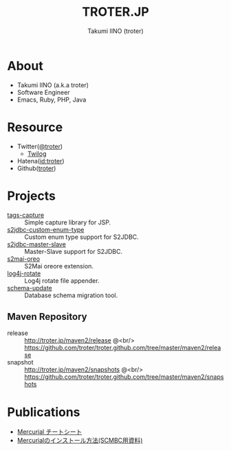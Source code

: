 #+TITLE: TROTER.JP
#+AUTHOR: Takumi IINO (troter)
#+EMAIL: takumi@timedia.co.jp, trot.thunder@gmail.com
#+LANGUAGE: ja

#+OPTIONS: ^:nil toc:nil
#+STYLE: <link rel="stylesheet" type="text/css" href="org-mode-document.css" />
#+HTML:<script type="text/javascript">
#+HTML:
#+HTML:  var _gaq = _gaq || [];
#+HTML:  _gaq.push(['_setAccount', 'UA-22731528-1']);
#+HTML:  _gaq.push(['_trackPageview']);
#+HTML:
#+HTML:  (function() {
#+HTML:    var ga = document.createElement('script'); ga.type = 'text/javascript'; ga.async = true;
#+HTML:    ga.src = ('https:' == document.location.protocol ? 'https://ssl' : 'http://www') + '.google-analytics.com/ga.js';
#+HTML:    var s = document.getElementsByTagName('script')[0]; s.parentNode.insertBefore(ga, s);
#+HTML:  })();
#+HTML:
#+HTML:</script>


* About
- Takumi IINO (a.k.a troter)
- Software Engineer
- Emacs, Ruby, PHP, Java

* Resource
- Twitter([[http://twitter.com/troter][@troter]])
 - [[http://twilog.org/troter][Twilog]]
- Hatena([[http://d.hatena.ne.jp/troter][id:troter]])
- Github([[https://github.com/troter][troter]])

* Projects
- [[https://github.com/troter/tags-capture][tags-capture]] :: Simple capture library for JSP.
- [[https://github.com/troter/s2jdbc-custom-enum-type][s2jdbc-custom-enum-type]] :: Custom enum type support for S2JDBC.
- [[https://github.com/troter/s2jdbc-master-slave][s2jdbc-master-slave]] :: Master-Slave support for S2JDBC.
- [[https://github.com/troter/s2mai-oreo][s2mai-oreo]] :: S2Mai oreore extension.
- [[https://github.com/troter/log4j-rotate][log4j-rotate]] :: Log4j rotate file appender.
- [[https://bitbucket.org/troter/schema-update][schema-update]] :: Database schema migration tool.

** Maven Repository
- release  :: [[http://troter.jp/maven2/release]] @<br/> [[https://github.com/troter/troter.github.com/tree/master/maven2/release]]
- snapshot :: [[http://troter.jp/maven2/snapshots]] @<br/> [[https://github.com/troter/troter.github.com/tree/master/maven2/snapshots]]

* Publications
- [[./mercurial-cheatsheet][Mercurial チートシート]]
- [[./how-to-install-mercurial][Mercurialのインストール方法(SCMBC用資料)]]
